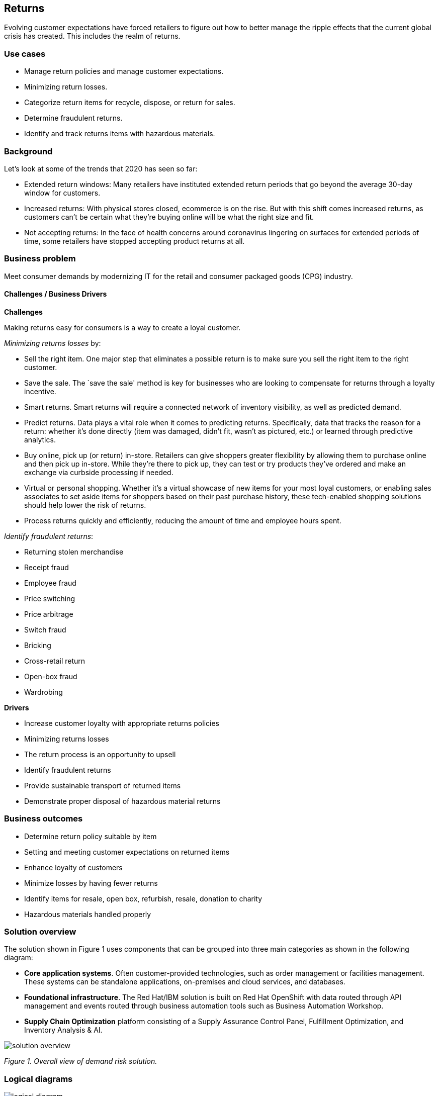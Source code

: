 == Returns

Evolving customer expectations have forced retailers to figure out how to better manage the ripple effects that the current global crisis has created. This includes the realm of returns.

=== Use cases

* Manage return policies and manage customer expectations.
* Minimizing return losses.
* Categorize return items for recycle, dispose, or return for sales.
* Determine fraudulent returns.
* Identify and track returns items with hazardous materials.

=== Background

Let’s look at some of the trends that 2020 has seen so far:

* Extended return windows: Many retailers have instituted extended return periods that go beyond the average 30-day window for customers.
* Increased returns: With physical stores closed, ecommerce is on the rise. But with this shift comes increased returns, as customers can’t be certain what they’re buying online will be what the right size and fit.
* Not accepting returns: In the face of health concerns around coronavirus lingering on surfaces for extended periods of time, some retailers have stopped accepting product returns at all.

=== Business problem

Meet consumer demands by modernizing IT for the retail and consumer packaged goods (CPG) industry.

==== Challenges / Business Drivers

*Challenges*

Making returns easy for consumers is a way to create a loyal customer.

_Minimizing returns losses_ by:

* Sell the right item. One major step that eliminates a possible return is to make sure you sell the right item to the right customer.
* Save the sale. The `save the sale' method is key for businesses who are looking to compensate for returns through a loyalty incentive.
* Smart returns. Smart returns will require a connected network of inventory visibility, as well as predicted demand.
* Predict returns. Data plays a vital role when it comes to predicting returns. Specifically, data that tracks the reason for a return: whether it’s done directly (item was damaged, didn’t fit, wasn’t as pictured, etc.) or learned through predictive analytics.
* Buy online, pick up (or return) in-store. Retailers can give shoppers greater flexibility by allowing them to purchase online and then pick up in-store. While they’re there to pick up, they can test or try products they’ve ordered and make an exchange via curbside processing if needed.
* Virtual or personal shopping. Whether it’s a virtual showcase of new items for your most loyal customers, or enabling sales associates to set aside items for shoppers based on their past purchase history, these tech-enabled shopping solutions should help lower the risk of returns.
* Process returns quickly and efficiently, reducing the amount of time and employee hours spent.

_Identify fraudulent returns_:

* Returning stolen merchandise
* Receipt fraud
* Employee fraud
* Price switching
* Price arbitrage
* Switch fraud
* Bricking
* Cross-retail return
* Open-box fraud
* Wardrobing

*Drivers*

* Increase customer loyalty with appropriate returns policies
* Minimizing returns losses
* The return process is an opportunity to upsell
* Identify fraudulent returns
* Provide sustainable transport of returned items
* Demonstrate proper disposal of hazardous material returns

=== Business outcomes

* Determine return policy suitable by item
* Setting and meeting customer expectations on returned items
* Enhance loyalty of customers
* Minimize losses by having fewer returns
* Identify items for resale, open box, refurbish, resale, donation to charity
* Hazardous materials handled properly

=== Solution overview

The solution shown in Figure 1 uses components that can be grouped into three main categories as shown in the following diagram:

* *Core application systems*. Often customer-provided technologies, such as order management or facilities management. These systems can be standalone applications, on-premises and cloud services, and databases.
* *Foundational infrastructure*. The Red Hat/IBM solution is built on Red Hat OpenShift with data routed through API management and events routed through business automation tools such as Business Automation Workshop.
* *Supply Chain Optimization* platform consisting of a Supply Assurance Control Panel, Fulfillment Optimization, and Inventory Analysis & AI.

image::./images/intro-marketectures/returns-marketing-slide.png[solution overview]

_Figure 1. Overall view of demand risk solution._

=== Logical diagrams

image::./images/logical-diagrams/inventoryoptimisation-ld.png[logical diagram]


_Figure 2. The personas and technologies that provide a platform for some of the biggest potential breakthroughs in the supply chain._

=== Architectures

The figures in this section show the interaction of customer systems with supply chain optimization platform systems in the context of a retail scenario with branch stores.

=== Returns management

link:./images/schematic-diagrams/returns-sd.png[image:./images/schematic-diagrams/returns-sd.png[returns]]


_Figure 3. Schematic diagram of returns management use case._

Returns workflow steps:

Customer initiates return, provides reason at a kiosk, store, or mobile application

Set customer expectation of refund, store credit, or upsell

Business automation orchestrates, return item process

Item is picked up and returns to a warehouse or store location

The item is returned to a location

Disposition system determines whether item is for disposal, resell as open box, referbish based on business rules.

Review return for fraudulent return patterns

Track hazardous material disposal

=== Action Guide

From a high-level perspective, the *Action Guide* represents a future state for organizations considering a comprehensive commitment. The idea is to outline a set steps that can be prioritized to reach that future state by adding new functionality to your existing systems.

* Automation
* Sustainability
* Modernization

[width="100%",cols="34%,33%,33%",options="header",]
|===
| |Actionable Step |Implementation details
|Automation |Create a world-class sensing and risk-monitoring operation |Integrate data from multiple systems to get enterprise-wide view of returns of items in inventory demand. Monitor and analyze returns in real-time.
|Automation |Accelerate automation in extended workflows |Automate returns policy for consistency across the enterprise and customize based on item.
|Automation |Amp up AI to make workflows smarter |
|Sustainability |Include sustainability commitments in decision making |Integrate sustainability metrics in returns decision making, especially return items transport or disposal.
|Sustainability |Track disposal of hazardous returns |Report on how hazardous returns are handled.
|Modernization |Modernization for modern infrastructures, scale hybrid cloud platforms |The decision for a future, Kubernetes-based enterprise platform is defining the standards for development, deployment and operations tools and processes for years to come and thus represents a foundational decision point.
|Modernization |Modernize application deployment and operations practices |Include DevOps best practices to deploy, monitor, and maintain applications
|===

For specific steps on this approach, see *The Action Guide* details in https://www.ibm.com/downloads/cas/1BYY6VEM[_Own Your Transformation_] survey of 1500 CSCOs across 24 industries.

=== Technology

The following technologies offered by Red Hat and IBM can augment the solutions already in place in your organization.

==== Core systems

https://www.redhat.com/en/technologies/cloud-computing/openshift[_Red Hat OpenShift_] Kubernetes offering, the hybrid platform offering allow deployment across data centers, private and public clouds offering choices and flexible for hosting system and services. You can manage clusters and applications from a single console, with built-in security policies with https://www.redhat.com/en/technologies/management/advanced-cluster-management[_Red Hat Advanced Cluster Management_] and https://www.redhat.com/en/technologies/cloud-computing/openshift/advanced-cluster-security-kubernetes[_Red Hat Advanced Cluster Security_].

https://www.redhat.com/en/technologies/management/ansible[_Red Hat Ansible Automation Platform_] operate, scale and delegate automate IT services, track changes an update inventory, prevent configuration drift and integrated with ITSM.

https://www.redhat.com/en/getting-started-devops[_Red Hat OpenShift DevOps_] represents an approach to culture, automation and platform design intended to deliver increased business value and responsiveness through rapid, high-quality service delivery. DevOps means linking legacy apps with newer cloud-native apps and infrastructure. A DevOps developer can link legacy apps with newer cloud-native apps and infrastructure.

==== Integration services

https://access.redhat.com/documentation/en-us/red_hat_openshift_api_management/1/guide/53dfb804-2038-4545-b917-2cb01a09ef98[_Red Hat OpenShift API Management_] is a managed API traffic control and program management service to secure, manage, and monitor APIs at every stage of the development lifecycle.

https://www.redhat.com/en/products/integration[_Red Hat Intgration_] is a comprehensive set of integration and messaging technologies to connect applications and data across hybrid infrastructures. It is an agile, distributed, containerized, and API-centric solution. It provides service composition and orchestration, application connectivity and data transformation, real-time message streaming, change data capture, and API management.

https://www.ibm.com/business-automation[_IBM Business Automation_] delivers intelligent automations quickly with low-code tooling, such as business processes automation, decisioning software, robotic process automation, process mining, workflow automation, business process mapping, Watson Orchestrate, content services, and document processing. Rules processing, intelligent decison making, and regulation compliance using automation gives business flexible, auditable, policy-based workflows across the enterprise.

==== Supply assurance platform

https://www.ibm.com/products/fulfillment-optimizer[_IBM Sterling Fulfillment Optimizer with Watson_] to determine the best location from which to fulfill an order, based on business rules, cost factors, and current inventory levels and placement.

https://www.ibm.com/products/planning-analytics[_IBM Planning Analytics with Watson_] streamlines and integrates financial and operational planning across the enterprise.

=== Similar use cases

See:

* link:./demandrisk.adoc[Demand risk]
* link:./lossmanagement.adoc[Loss and waste management]
* link:./timeliness.adoc[Product timeliness]
* link:./perfectorder.adoc[Inventory management]
* link:./intelligentorder.adoc[Intelligent order]
* link:./sustainablesupplychain.adoc[Sustainable supply chain]
* link:./disasterreadiness.adoc[Disaster readiness]
* Returns (coming soon)


For a comprehensive supply chain overview, see https://www.redhat.com/architect/portfolio/detail/36[Supply Chain Optimization].

=== References

* IBM https://www.ibm.com/blog/ibm-future-of-returns/[The future of retail returns]
* Digital Commerce 360 https://www.digitalcommerce360.com/2023/02/28/how-ecommerce-returns-can-be-a-retail-superpower/[How returns can be a retail `superpower']
* Digital Commerce 360 https://www.digitalcommerce360.com/2023/01/09/loop-processes-60000-returns-a-day-during-2022-holiday-season/[Loop processes 60&#44;000 returns a day during 2022 holiday season]

=== Contributors

* Iain Boyle, Chief Architect, Red Hat
* Bruce Kyle, Sr Solution Architect, IBM Client Engineering
* Ramesh Yerramsetti, Customer Success Architect, IBM Technology
* Mahesh Dodani, Principal Industry Engineer, IBM Technology
* Thalia Hooker, Senior Principal Specialist Solution Architect, Red Hat
* Lee Carbonell, Senior Solution Architect & Master Inventor, IBM
* Eric Singsaas, Account Technical Lead, IBM Technology
* Mike Lee, Principal Integration Technical Specialist, IBM

== Download diagrams
View and download all of the diagrams above on our open source tooling site.
--
https://www.redhat.com/architect/portfolio/tool/index.html?#gitlab.com/osspa/portfolio-architecture-examples/-/raw/main/diagrams/supplychain.drawio[[Open Diagrams]]
--


== Provide feedback
You can offer to help correct or enhance this architecture by filing an https://gitlab.com/osspa/portfolio-architecture-examples/-/blob/main/demandrisk.adoc[issue or submitting a merge request against this Portfolio Architecture product in our GitLab repositories].

